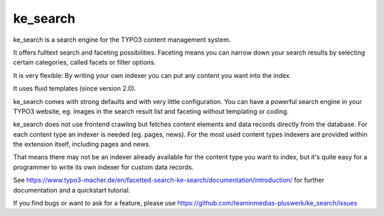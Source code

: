 .. ==================================================
.. FOR YOUR INFORMATION
.. --------------------------------------------------
.. -*- coding: utf-8 -*- with BOM.


.. _start:

=========
ke_search
=========


ke_search is a search engine for the TYPO3 content management system.

It offers fulltext search and faceting possibilities. Faceting means you
can narrow down your search results by selecting certain categories,
called facets or filter options.

It is very flexible: By writing your own indexer you can put any content you want into the index.

It uses fluid templates (since version 2.0).

ke_search comes with strong defaults and with very little configuration. You can have a powerful
search engine in your TYPO3 website, eg. images in the search result list and faceting without
templating or coding.

ke_search does not use frontend crawling but fetches content elements and data records directly from the database.
For each content type an indexer is needed (eg. pages, news).
For the most used content types indexers are provided within the extension itself, including pages and news.

That means there may not be an indexer already available for the content type you want to index, but it's quite
easy for a programmer to write its own indexer for custom data records.

See https://www.typo3-macher.de/en/facetted-search-ke-search/documentation/introduction/ for further documentation and
a quickstart tutorial.

If you find bugs or want to ask for a feature, please use https://github.com/teaminmedias-pluswerk/ke_search/issues

